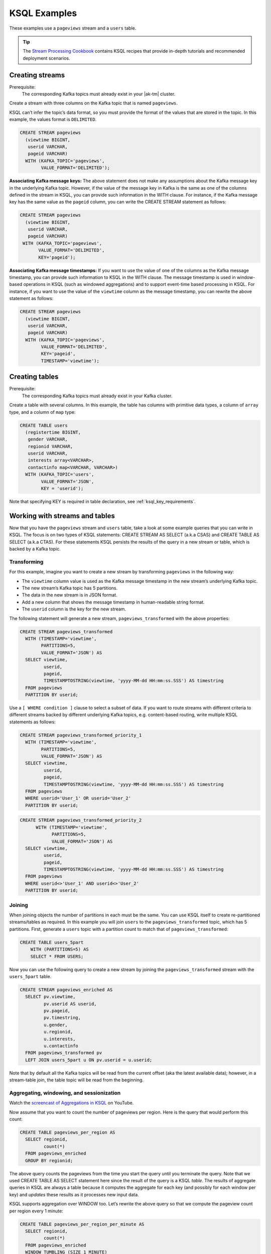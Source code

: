 .. _ksql_examples:

KSQL Examples
=============

These examples use a ``pageviews`` stream and a ``users`` table.

.. tip:: The `Stream Processing Cookbook <https://www.confluent.io/product/ksql/stream-processing-cookbook>`__
         contains KSQL recipes that provide in-depth tutorials and recommended deployment scenarios.

Creating streams
----------------

Prerequisite:
    The corresponding Kafka topics must already exist in your |ak-tm| cluster.

Create a stream with three columns on the Kafka topic that is named ``pageviews``.

KSQL can’t infer the topic’s data format, so you must provide the format of
the values that are stored in the topic. In this example, the values format
is ``DELIMITED``.

.. code:: sql

    CREATE STREAM pageviews
      (viewtime BIGINT,
       userid VARCHAR,
       pageid VARCHAR)
      WITH (KAFKA_TOPIC='pageviews',
            VALUE_FORMAT='DELIMITED');

**Associating Kafka message keys:** The above statement does not make
any assumptions about the Kafka message key in the underlying Kafka
topic. However, if the value of the message key in Kafka is the same as
one of the columns defined in the stream in KSQL, you can provide such
information in the WITH clause. For instance, if the Kafka message key
has the same value as the ``pageid`` column, you can write the CREATE
STREAM statement as follows:

.. code:: sql

    CREATE STREAM pageviews
      (viewtime BIGINT,
       userid VARCHAR,
       pageid VARCHAR)
     WITH (KAFKA_TOPIC='pageviews',
           VALUE_FORMAT='DELIMITED',
           KEY='pageid');

**Associating Kafka message timestamps:** If you want to use the value
of one of the columns as the Kafka message timestamp, you can provide
such information to KSQL in the WITH clause. The message timestamp is
used in window-based operations in KSQL (such as windowed aggregations)
and to support event-time based processing in KSQL. For instance, if you
want to use the value of the ``viewtime`` column as the message
timestamp, you can rewrite the above statement as follows:

.. code:: sql

    CREATE STREAM pageviews
      (viewtime BIGINT,
       userid VARCHAR,
       pageid VARCHAR)
      WITH (KAFKA_TOPIC='pageviews',
            VALUE_FORMAT='DELIMITED',
            KEY='pageid',
            TIMESTAMP='viewtime');

Creating tables
---------------

Prerequisite:
    The corresponding Kafka topics must already exist in your Kafka cluster.

Create a table with several columns. In this example, the table has columns with primitive data
types, a column of ``array`` type, and a column of ``map`` type:

.. code:: sql

    CREATE TABLE users
      (registertime BIGINT,
       gender VARCHAR,
       regionid VARCHAR,
       userid VARCHAR,
       interests array<VARCHAR>,
       contactinfo map<VARCHAR, VARCHAR>)
      WITH (KAFKA_TOPIC='users',
            VALUE_FORMAT='JSON',
            KEY = 'userid');

Note that specifying KEY is required in table declaration, see :ref:`ksql_key_requirements`.

Working with streams and tables
-------------------------------

Now that you have the ``pageviews`` stream and ``users`` table, take a
look at some example queries that you can write in KSQL. The focus is on
two types of KSQL statements: CREATE STREAM AS SELECT (a.k.a CSAS) and CREATE TABLE
AS SELECT (a.k.a CTAS). For these statements KSQL persists the results of the query
in a new stream or table, which is backed by a Kafka topic.

Transforming
~~~~~~~~~~~~

For this example, imagine you want to create a new stream by
transforming ``pageviews`` in the following way:

-  The ``viewtime`` column value is used as the Kafka message timestamp
   in the new stream’s underlying Kafka topic.
-  The new stream’s Kafka topic has 5 partitions.
-  The data in the new stream is in JSON format.
-  Add a new column that shows the message timestamp in human-readable
   string format.
-  The ``userid`` column is the key for the new stream.

The following statement will generate a new stream,
``pageviews_transformed`` with the above properties:

.. code:: sql

    CREATE STREAM pageviews_transformed
      WITH (TIMESTAMP='viewtime',
            PARTITIONS=5,
            VALUE_FORMAT='JSON') AS
      SELECT viewtime,
             userid,
             pageid,
             TIMESTAMPTOSTRING(viewtime, 'yyyy-MM-dd HH:mm:ss.SSS') AS timestring
      FROM pageviews
      PARTITION BY userid;

Use a ``[ WHERE condition ]`` clause to select a subset of data. If you
want to route streams with different criteria to different streams
backed by different underlying Kafka topics, e.g. content-based routing,
write multiple KSQL statements as follows:

.. code:: sql

    CREATE STREAM pageviews_transformed_priority_1
      WITH (TIMESTAMP='viewtime',
            PARTITIONS=5,
            VALUE_FORMAT='JSON') AS
      SELECT viewtime,
             userid,
             pageid,
             TIMESTAMPTOSTRING(viewtime, 'yyyy-MM-dd HH:mm:ss.SSS') AS timestring
      FROM pageviews
      WHERE userid='User_1' OR userid='User_2'
      PARTITION BY userid;

.. code:: sql

    CREATE STREAM pageviews_transformed_priority_2
          WITH (TIMESTAMP='viewtime',
                PARTITIONS=5,
                VALUE_FORMAT='JSON') AS
      SELECT viewtime,
             userid,
             pageid,
             TIMESTAMPTOSTRING(viewtime, 'yyyy-MM-dd HH:mm:ss.SSS') AS timestring
      FROM pageviews
      WHERE userid<>'User_1' AND userid<>'User_2'
      PARTITION BY userid;

Joining
~~~~~~~

When joining objects the number of partitions in each must be the same. You can use KSQL itself to create re-partitioned streams/tables as required. In this example you will join ``users`` to the ``pageviews_transformed`` topic, which has 5 partitions. First, generate a ``users`` topic with a partition count to match that of ``pageviews_transformed``: 

.. code:: sql

    CREATE TABLE users_5part
        WITH (PARTITIONS=5) AS
        SELECT * FROM USERS;

Now you can use the following query to create a new stream by joining the
``pageviews_transformed`` stream with the ``users_5part`` table. 

.. code:: sql

    CREATE STREAM pageviews_enriched AS
      SELECT pv.viewtime,
             pv.userid AS userid,
             pv.pageid,
             pv.timestring,
             u.gender,
             u.regionid,
             u.interests,
             u.contactinfo
      FROM pageviews_transformed pv
      LEFT JOIN users_5part u ON pv.userid = u.userid;

Note that by default all the Kafka topics will be read from the current
offset (aka the latest available data); however, in a stream-table join,
the table topic will be read from the beginning.

Aggregating, windowing, and sessionization
~~~~~~~~~~~~~~~~~~~~~~~~~~~~~~~~~~~~~~~~~~

Watch the `screencast of Aggregations in KSQL <https://www.youtube.com/embed/db5SsmNvej4>`_ on YouTube.

Now assume that you want to count the number of pageviews per region.
Here is the query that would perform this count:

.. code:: sql

    CREATE TABLE pageviews_per_region AS
      SELECT regionid,
             count(*)
      FROM pageviews_enriched
      GROUP BY regionid;

The above query counts the pageviews from the time you start the query
until you terminate the query. Note that we used CREATE TABLE AS SELECT
statement here since the result of the query is a KSQL *table*. The
results of aggregate queries in KSQL are always a table because it
computes the aggregate for each key (and possibly for each window per
key) and *updates* these results as it processes new input data.

KSQL supports aggregation over WINDOW too. Let’s rewrite the above query
so that we compute the pageview count per region every 1 minute:

.. code:: sql

    CREATE TABLE pageviews_per_region_per_minute AS
      SELECT regionid,
             count(*)
      FROM pageviews_enriched
      WINDOW TUMBLING (SIZE 1 MINUTE)
      GROUP BY regionid;

If you want to count the pageviews for only “Region_6” by female users
for every 30 seconds, you can change the above query as the following:

.. code:: sql

    CREATE TABLE pageviews_per_region_per_30secs AS
      SELECT regionid,
             count(*)
      FROM pageviews_enriched
      WINDOW TUMBLING (SIZE 30 SECONDS)
      WHERE UCASE(gender)='FEMALE' AND LCASE(regionid)='region_6'
      GROUP BY regionid;

UCASE and LCASE functions in KSQL are used to convert the values of
gender and regionid columns to upper and lower case, so that you can
match them correctly. KSQL also supports LIKE operator for prefix,
suffix and substring matching.

KSQL supports HOPPING windows and SESSION windows too. The following
query is the same query as above that computes the count for hopping
window of 30 seconds that advances by 10 seconds:

.. code:: sql

    CREATE TABLE pageviews_per_region_per_30secs10secs AS
      SELECT regionid,
             count(*)
      FROM pageviews_enriched
      WINDOW HOPPING (SIZE 30 SECONDS, ADVANCE BY 10 SECONDS)
      WHERE UCASE(gender)='FEMALE' AND LCASE (regionid) LIKE '%_6'
      GROUP BY regionid;

The next statement counts the number of pageviews per region for session
windows with a session inactivity gap of 60 seconds. In other words, you
are *sessionizing* the input data and then perform the
counting/aggregation step per region.

.. code:: sql

    CREATE TABLE pageviews_per_region_per_session AS
      SELECT regionid,
             count(*)
      FROM pageviews_enriched
      WINDOW SESSION (60 SECONDS)
      GROUP BY regionid;

Sometimes, you may want to include the bounds of the current window in the result so that it is
more easily accessible to consumers of the data. The following statement extracts the start and
end time of the current session window into fields within output rows.

.. code:: sql

    CREATE TABLE pageviews_per_region_per_session AS
      SELECT regionid,
             windowStart(),
             windowEnd(),
             count(*)
      FROM pageviews_enriched
      WINDOW SESSION (60 SECONDS)
      GROUP BY regionid;

Working with arrays and maps
~~~~~~~~~~~~~~~~~~~~~~~~~~~~

The ``interests`` column in the ``users`` table is an ``array`` of
strings that represents the interest of each user. The ``contactinfo``
column is a string-to-string ``map`` that represents the following
contact information for each user: phone, city, state, and zipcode.

.. tip:: If you are using `ksql-datagen`, you can use `quickstart=users_` to generate data that include the `interests` and `contactinfo` columns.

The following query will create a new stream from ``pageviews_enriched``
that includes the first interest of each user along with the city and
zipcode for each user:

.. code:: sql

    CREATE STREAM pageviews_interest_contact AS
      SELECT interests[0] AS first_interest,
             contactinfo['zipcode'] AS zipcode,
             contactinfo['city'] AS city,
             viewtime,
             userid,
             pageid,
             timestring,
             gender,
             regionid
      FROM pageviews_enriched;

.. _running-ksql-command-line:

Running KSQL Statements From the Command Line
---------------------------------------------

In addition to using the KSQL CLI or launching KSQL servers with the
``--queries-file`` configuration, you can also execute KSQL statements directly
from your terminal. This can be useful for scripting.

The following examples show common usage:

-   This example uses pipelines to run KSQL CLI commands.

    .. code:: bash

        echo -e "SHOW TOPICS;\nexit" | ksql

-   This example uses the Bash `here document <http://tldp.org/LDP/abs/html/here-docs.html>`__ (``<<``) to run KSQL CLI commands.

    .. code:: bash

        ksql <<EOF
        SHOW TOPICS;
        SHOW STREAMS;
        exit
        EOF

-   This example uses a Bash `here string <http://tldp.org/LDP/abs/html/x17837.html>`__ (``<<<``) to run KSQL CLI commands on
    an explicitly defined KSQL server endpoint.

    .. code:: bash

        ksql http://localhost:8088 <<< "SHOW TOPICS;
        SHOW STREAMS;
        exit"

-   This example creates a stream from a predefined script (``application.sql``) using the ``RUN SCRIPT`` command and
    then runs a query by using the Bash `here document <http://tldp.org/LDP/abs/html/here-docs.html>`__ (``<<``) feature.

    .. code:: bash

        cat /path/to/local/application.sql
        CREATE STREAM pageviews_copy AS SELECT * FROM pageviews;

    .. code:: bash

        ksql http://localhost:8088 <<EOF
        > RUN SCRIPT '/path/to/local/application.sql';
        > exit
        > EOF

    .. note:: The ``RUN SCRIPT`` command only supports a subset of KSQL CLI commands, including running DDL statements
              (CREATE STREAM, CREATE TABLE), persistent queries (CREATE STREAM AS SELECT, CREATE TABLE AS SELECT), and
              setting configuration options (SET statement). Other statements and commands such as ``SHOW TOPICS`` and
              ``SHOW STREAMS`` will be ignored.
